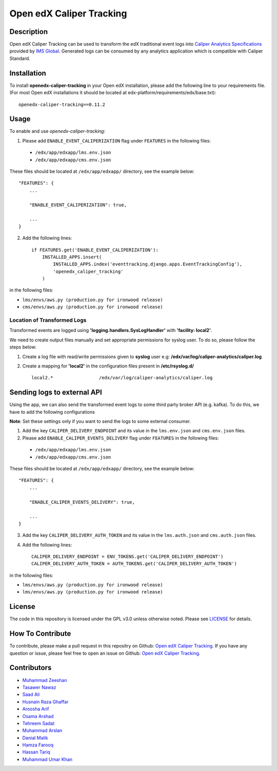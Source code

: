*************************
Open edX Caliper Tracking
*************************


Description
###########

Open edX Caliper Tracking can be used to transform the edX traditional event logs into `Caliper Analytics Specifications <https://www.imsglobal.org/activity/caliper>`_ provided by `IMS Global <http://imsglobal.org>`_. Generated logs can be consumed by any analytics application which is compatible with Caliper Standard.

Installation
############

To install **openedx-caliper-tracking** in your Open edX installation, please add the following line to your requirements file. (For most Open edX installations it should be located at edx-platform/requirements/edx/base.txt)::

    openedx-caliper-tracking==0.11.2

Usage
#####

To enable and use `openedx-caliper-tracking`:

1. Please add ``ENABLE_EVENT_CALIPERIZATION`` flag under ``FEATURES`` in the following files:

 * ``/edx/app/edxapp/lms.env.json``
 * ``/edx/app/edxapp/cms.env.json``

These files should be located at ``/edx/app/edxapp/`` directory, see the example below::

    "FEATURES": {
        ...

        "ENABLE_EVENT_CALIPERIZATION": true,

        ...
    }

2. Add the following lines::

    if FEATURES.get('ENABLE_EVENT_CALIPERIZATION'):
        INSTALLED_APPS.insert(
            INSTALLED_APPS.index('eventtracking.django.apps.EventTrackingConfig'),
            'openedx_caliper_tracking'
        )

in the following files:

- ``lms/envs/aws.py (production.py for ironwood release)``

- ``cms/envs/aws.py (production.py for ironwood release)``


Location of Transformed Logs
****************************

Transformed events are logged using **'logging.handlers.SysLogHandler'** with **'facility: local2'**.

We need to create output files manually and set appropriate permissions for syslog user. To do so, please follow the steps below:

1. Create a log file with read/write permissions given to **syslog** user e.g: **/edx/var/log/caliper-analytics/caliper.log**

2. Create a mapping for **'local2'** in the configuration files present in **/etc/rsyslog.d/** ::

    local2.*                 /edx/var/log/caliper-analytics/caliper.log


Sending logs to external API
############################

Using the app, we can also send the transformed event logs to some third party broker API (e.g. kafka). To do this, we have to add the following configurations

**Note**: Set these settings only if you want to send the logs to some external consumer.

1. Add the key ``CALIPER_DELIVERY_ENDPOINT`` and its value in the ``lms.env.json`` and ``cms.env.json`` files.

2. Please add ``ENABLE_CALIPER_EVENTS_DELIVERY`` flag under ``FEATURES`` in the following files:

 * ``/edx/app/edxapp/lms.env.json``
 * ``/edx/app/edxapp/cms.env.json``

These files should be located at ``/edx/app/edxapp/`` directory, see the example below::

    "FEATURES": {
        ...

        "ENABLE_CALIPER_EVENTS_DELIVERY": true,

        ...
    }

3. Add the key ``CALIPER_DELIVERY_AUTH_TOKEN`` and its value in the ``lms.auth.json`` and ``cms.auth.json`` files.
4. Add the following lines::

    CALIPER_DELIVERY_ENDPOINT = ENV_TOKENS.get('CALIPER_DELIVERY_ENDPOINT')
    CALIPER_DELIVERY_AUTH_TOKEN = AUTH_TOKENS.get('CALIPER_DELIVERY_AUTH_TOKEN')


in the following files:

- ``lms/envs/aws.py (production.py for ironwood release)``

- ``lms/envs/aws.py (production.py for ironwood release)``


License
#######

The code in this repository is licensed under the GPL v3.0 unless otherwise noted. Please see `LICENSE <./LICENSE>`_ for details.


How To Contribute
#################

To contribute, please make a pull request in this repositry on Github: `Open edX Caliper Tracking <https://github.com/ucsd-ets/openedx-caliper-tracking>`_. If you have any question or issue, please feel free to open an issue on Github: `Open edX Caliper Tracking <https://github.com/ucsd-ets/openedx-caliper-tracking>`_.


Contributors
############

* `Muhammad Zeeshan <https://github.com/zee-pk>`_
* `Tasawer Nawaz <https://github.com/tasawernawaz>`_
* `Saad Ali <https://github.com/NIXKnight>`_
* `Husnain Raza Ghaffar <https://github.com/HusnainRazaGhaffar>`_
* `Aroosha Arif <https://github.com/arooshaarif>`_
* `Osama Arshad <https://github.com/asamolion>`_
* `Tehreem Sadat <https://github.com/tehreem-sadat>`_
* `Muhammad Arslan <https://github.com/arslanhashmi>`_
* `Danial Malik <https://github.com/danialmalik>`_
* `Hamza Farooq <https://github.com/HamzaIbnFarooq>`_
* `Hassan Tariq <https://github.com/imhassantariq>`_
* `Muhammad Umar Khan <https://github.com/mumarkhan999>`_
